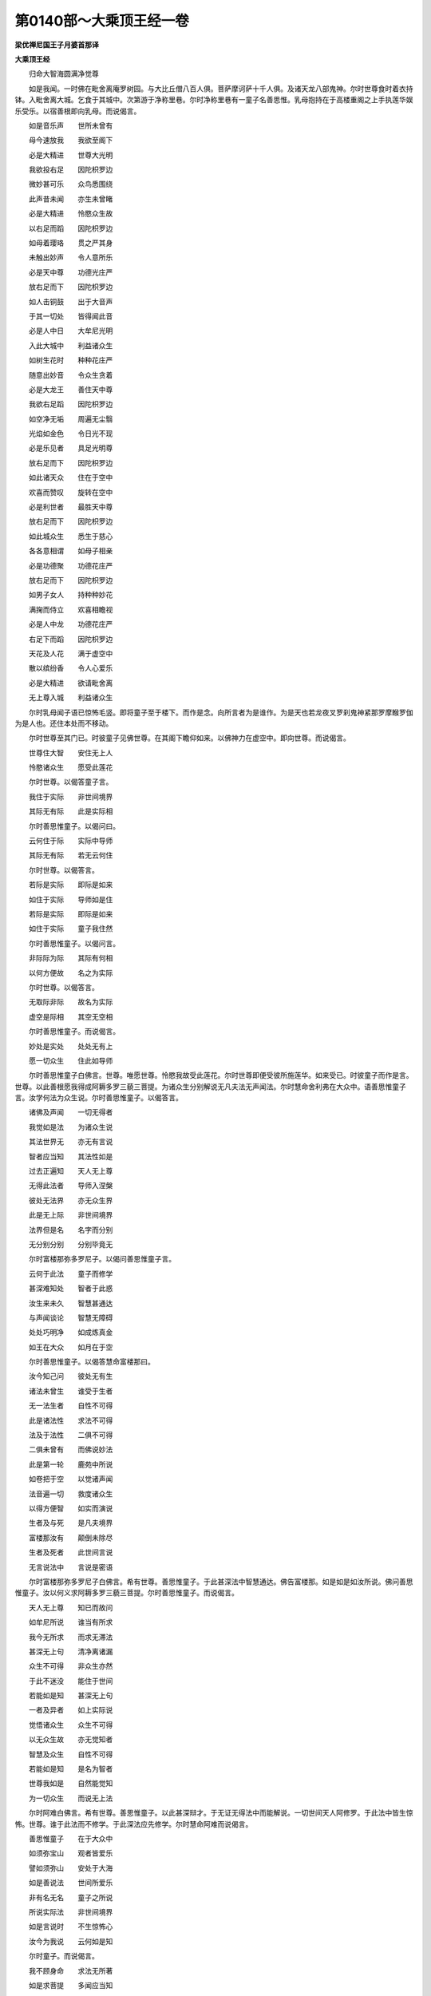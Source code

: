 第0140部～大乘顶王经一卷
============================

**梁优禅尼国王子月婆首那译**

**大乘顶王经**


　　归命大智海圆满净觉尊

　　如是我闻。一时佛在毗舍离庵罗树园。与大比丘僧八百人俱。菩萨摩诃萨十千人俱。及诸天龙八部鬼神。尔时世尊食时着衣持钵。入毗舍离大城。乞食于其城中。次第游于净称里巷。尔时净称里巷有一童子名善思惟。乳母抱持在于高楼重阁之上手执莲华娱乐受乐。以宿善根即向乳母。而说偈言。

　　如是音乐声　　世所未曾有

　　母今速放我　　我欲至阁下

　　必是大精进　　世尊大光明

　　我欲投右足　　因陀枳罗边

　　微妙甚可乐　　众鸟悉围绕

　　此声昔未闻　　亦生未曾睹

　　必是大精进　　怜愍众生故

　　以右足而蹈　　因陀枳罗边

　　如母着璎珞　　贯之严其身

　　未触出妙声　　令人意所乐

　　必是天中尊　　功德光庄严

　　放右足而下　　因陀枳罗边

　　如人击铜鼓　　出于大音声

　　于其一切处　　皆得闻此音

　　必是人中日　　大牟尼光明

　　入此大城中　　利益诸众生

　　如树生花时　　种种花庄严

　　随意出妙音　　令众生贪着

　　必是大龙王　　善住天中尊

　　我欲右足蹈　　因陀枳罗边

　　如空净无垢　　周遍无尘翳

　　光焰如金色　　令日光不现

　　必是乐见者　　具足光明尊

　　放右足而下　　因陀枳罗边

　　如此诸天众　　住在于空中

　　欢喜而赞叹　　旋转在空中

　　必是利世者　　最胜天中尊

　　放右足而下　　因陀枳罗边

　　如此城众生　　悉生于慈心

　　各各意相谓　　如母子相亲

　　必是功德聚　　功德花庄严

　　放右足而下　　因陀枳罗边

　　如男子女人　　持种种妙花

　　满掬而侍立　　欢喜相瞻视

　　必是人中龙　　功德花庄严

　　右足下而蹈　　因陀枳罗边

　　天花及人花　　满于虚空中

　　散以缤纷香　　令人心爱乐

　　必是大精进　　欲请毗舍离

　　无上尊入城　　利益诸众生

　　尔时乳母闻子语已惊怖毛竖。即将童子至于楼下。而作是念。向所言者为是谁作。为是天也若龙夜叉罗刹鬼神紧那罗摩睺罗伽为是人也。还住本处而不移动。

　　尔时世尊至其门已。时彼童子见佛世尊。在其阁下瞻仰如来。以佛神力在虚空中。即向世尊。而说偈言。

　　世尊住大智　　安住无上人

　　怜愍诸众生　　愿受此莲花

　　尔时世尊。以偈答童子言。

　　我住于实际　　非世间境界

　　其际无有际　　此是实际相

　　尔时善思惟童子。以偈问曰。

　　云何住于际　　实际中导师

　　其际无有际　　若无云何住

　　尔时世尊。以偈答言。

　　若际是实际　　即际是如来

　　如住于实际　　导师如是住

　　若际是实际　　即际是如来

　　如住于实际　　童子我住然

　　尔时善思惟童子。以偈问言。

　　非际际为际　　其际有何相

　　以何方便故　　名之为实际

　　尔时世尊。以偈答言。

　　无取际非际　　故名为实际

　　虚空是际相　　其空无空相

　　尔时善思惟童子。而说偈言。

　　妙处是实处　　处处无有上

　　愿一切众生　　住此如导师

　　尔时善思惟童子白佛言。世尊。唯愿世尊。怜愍我故受此莲花。尔时世尊即便受彼所施莲华。如来受已。时彼童子而作是言。世尊。以此善根愿我得成阿耨多罗三藐三菩提。为诸众生分别解说无凡夫法无声闻法。尔时慧命舍利弗在大众中。语善思惟童子言。汝学何法为众生说。尔时善思惟童子。以偈答言。

　　诸佛及声闻　　一切无得者

　　我觉如是法　　为诸众生说

　　其法世界无　　亦无有言说

　　智者应当知　　其法性如是

　　过去正遍知　　天人无上尊

　　无得此法者　　导师入涅槃

　　彼处无法界　　亦无众生界

　　此是无上际　　非世间境界

　　法界但是名　　名字而分别

　　无分别分别　　分别毕竟无

　　尔时富楼那弥多罗尼子。以偈问善思惟童子言。

　　云何于此法　　童子而修学

　　甚深难知处　　智者于此惑

　　汝生来未久　　智慧甚通达

　　与声闻谈论　　智慧无障碍

　　处处巧明净　　如成炼真金

　　如王在大众　　如月在于空

　　尔时善思惟童子。以偈答慧命富楼那曰。

　　汝今知己问　　彼处无有生

　　诸法未曾生　　谁受于生者

　　无一法生者　　自性不可得

　　此是诸法性　　求法不可得

　　法及于法性　　二俱不可得

　　二俱未曾有　　而佛说妙法

　　此是第一轮　　鹿苑中所说

　　如卷把于空　　以觉诸声闻

　　法音遍一切　　救度诸众生

　　以得方便智　　如实而演说

　　生者及与死　　是凡夫境界

　　富楼那汝有　　颠倒未除尽

　　生者及死者　　此世间言说

　　无言说法中　　言说是密语

　　尔时富楼那弥多罗尼子白佛言。希有世尊。善思惟童子。于此甚深法中智慧通达。佛告富楼那。如是如是如汝所说。佛问善思惟童子。汝以何义求阿耨多罗三藐三菩提。尔时善思惟童子。而说偈言。

　　天人无上尊　　知已而故问

　　如牟尼所说　　谁当有所求

　　我今无所求　　而求无滞法

　　甚深无上句　　清净离诸漏

　　众生不可得　　非众生亦然

　　于此不迷没　　能住于世间

　　若能如是知　　甚深无上句

　　一者及异者　　如上实际说

　　觉悟诸众生　　众生不可得

　　以无众生故　　亦无觉知者

　　智慧及众生　　自性不可得

　　若能如是知　　是名为智者

　　世尊我如是　　自然能觉知

　　为一切众生　　而说无上法

　　尔时阿难白佛言。希有世尊。善思惟童子。以此甚深辩才。于无证无得法中而能解说。一切世间天人阿修罗。于此法中皆生惊怖。世尊。谁于此法而不修学。于此深法应先修学。尔时慧命阿难而说偈言。

　　善思惟童子　　在于大众中

　　如须弥宝山　　观者皆爱乐

　　譬如须弥山　　安处于大海

　　如是善说法　　世间所爱乐

　　非有名无名　　童子之所说

　　所说实际法　　非世间境界

　　如是言说时　　不生惊怖心

　　汝今为我说　　云何如是知

　　尔时童子。而说偈言。

　　我不顾身命　　求法无所著

　　如是求菩提　　多闻应当知

　　因欲堕愦闹　　世间受诸苦

　　我已不贪着　　见世导师故

　　此诸佛境界　　救护世间者

　　今在于佛前　　身无有诸过

　　虚空及我身　　二俱不可得

　　若无法可得　　于法有何怖

　　虚空及与佛　　二俱不可得

　　若能如是忍　　于法无所畏

　　虚空及与地　　自性不可得

　　善思此自性　　于法无所畏

　　善思虚空地　　本无当亦无

　　无自性无生　　畏者无自性

　　虚空无高下　　毕竟不可得

　　如是知法者　　于法无所畏

　　尔时世尊问善思惟童子言。汝不畏也。不也世尊。汝不惊也。不也世尊。佛告童子。善哉善哉。汝能于此甚深法中不惊不怖。尔时世尊。而说偈言。

　　若于体生畏　　其体不可得

　　若如是常忍　　其人求菩提

　　说于众生想　　众生不可得

　　若能如是知　　安住于此乘

　　若不得菩提　　不得非菩提

　　更无有所得　　彼则无所畏

　　若能如是知　　不住有无中

　　如是汝应知　　此道是菩提

　　是故善思惟。菩萨欲速得阿耨多罗三藐三菩提。欲觉知者。常想乐想净想众生想人想。应当修学此道。能向阿耨多罗三藐三菩提。我本行菩萨道时。亦常修学如是之行。我得如此无上道已。不得一法名得菩提。尔时世尊。而说偈言。

　　我说于常想　　常体不可得

　　常无常无故　　求之不可得

　　乐想众生者　　不知于乐想

　　此是颠倒想　　分别生于人

　　是故彼有想　　命者及以人

　　若有知法者　　彼此不可得

　　非道得菩提　　非道亦不得

　　此是诸法性　　求法不可得

　　性及于实事　　智者不分别

　　汝应如是知　　此道是菩提

　　不行此妙乘　　佛乘无上乘

　　于此生分别　　是人不知法

　　不行此妙乘　　佛乘无上乘

　　若不修此行　　甚深定难证

　　诸法无实事　　实事不可得

　　若无实事者　　云何得有乐

　　若乐若苦等　　犹如空中迹

　　智者如说知　　其心得解脱

　　我说有我者　　其法无实事

　　以无有我故　　无有能知者

　　无有知者故　　是智慧境界

　　是以说命想　　毕竟不可得

　　若我若命等　　自性无实事

　　大智能解知　　少智则迷惑

　　性及于实事　　此凡夫境界

　　不知此乘中　　佛乘不思议

　　甚深修多罗　　不闻不受持

　　于此法门中　　无法可演说

　　我不得一法　　亦无法可说

　　我坐道场时　　不证一智慧

　　无智亦如是　　菩提无得故

　　菩提及道场　　说时不可得

　　凡夫起分别　　称言佛说法

　　此是微密言　　甚深佛所说

　　若不闻此法　　最胜之所说

　　甚深及与佛　　此是魔境界

　　其人不知味　　守护一切法

　　诸菩萨众等　　无不了此法

　　诸佛及菩提　　二俱不可得

　　如是妄言说　　称云佛说法

　　如此云何有　　依止于可求

　　若有智慧者　　分别甚深法

　　如是信赞叹　　诸佛不思议

　　是故善思惟　　当修学深法

　　其法义甚深　　甚深智能觉

　　如是言说此　　言说亦无得

　　众生见颠倒　　此非其境界

　　非唯三昧故　　能知于此义

　　三昧非三昧　　于空中亦无

　　此非智境界　　亦非非智境

　　应觉知此际　　非是智慧境

　　我昔闻此法　　行于甚深处

　　众生所乐异　　信受者希有

　　若不信此经　　最胜之所说

　　多佛种善根　　是人乃能信

　　尔时世尊。复告善思惟言。童子。是故菩萨应如是自庄严。于世间惊怖处不生惊怖。应如是庄严。童子言。世尊。我于今者信乐受行。愚痴之人所不能信。佛告童子。菩萨摩诃萨甚深之行当为汝说。诸法无诤闻已不惊。一切法断闻已不惊。诸法不断闻已不惊。一切法有一切法无闻已不惊。一切法分别一切法无分别闻已不惊。诸法有为诸法无为闻已不惊。一切法有境界一切法无境界闻已不惊。一切法欢喜一切法无欢喜闻已不惊。一切法差别一切法无差别闻已不惊。一切法有求一切法无求闻已不惊。一切法清凉一切法无清凉闻已不惊。一切法明一切法无明闻已不惊。一切法有名一切法无名闻已不惊。一切法生一切法无生闻已不惊。一切法有畏一切法无畏闻已不惊。一切法生一切法灭一切法无灭闻已不惊。一切法是道一切法非道闻已不惊。一切法般涅槃一切法不般涅槃闻已不惊。说此法时。不生惊怖。尔时世尊。而说偈言。

　　于一切法中　　自性不可得

　　以无自性故　　应观其相灭

　　一切法无灭　　其中亦无心

　　一切法无故　　自性不可得

　　一切法中诤　　其心不可得

　　若法不可得　　亦无有诤者

　　一切法无故　　其性无有实

　　若性无实者　　其法亦无灭

　　一切诸法断　　智者解不二

　　此称为断者　　非显示于断

　　一切法不断　　微尘不可得

　　微尘及多尘　　法中不可得

　　一切法无故　　言说中而现

　　如彼不可得　　实有而不现

　　一切法无故　　方便而有见

　　若言无实者　　此则皆戏论

　　一切法和合　　无诤故宣说

　　求诤之自性　　毕竟无有实

　　一切法无合　　无作亦无灭

　　如是不可得　　远离于诸法

　　一切法无得　　求始不可得

　　以其无始故　　名之为实际

　　一切法欢喜　　喜悦不可得

　　若法不可得　　亦无有言说

　　一切法无喜　　以法无二故

　　自性中无实　　此是甚深相

　　一性法不动　　自性中无我

　　以自性无故　　求动不可得

　　无动是涅槃　　求法不可得

　　以无有法故　　故名为涅槃

　　一切法无常　　而说第一义

　　此众生言说　　名之为分别

　　诸法无分别　　无常无住故

　　众生不可得　　此是法中法

　　一切法如幻　　其幻不可得

　　以法不可得　　依行故言说

　　一切法无为　　此是其自体

　　以法不可得　　是故名无边

　　所说之境界　　自体无境界

　　凡夫虚妄取　　称言有境界

　　自在说境界　　亦说无境界

　　以其说境界　　应知无境界

　　一切法是实　　其数不可得

　　若身不可得　　是故无有异

　　以其无得故　　则知有所得

　　以有所得故　　则知无所得

　　其中无清凉　　亦无不清凉

　　无法无清凉　　此是诸法实

　　诸法不可得　　不可得说此

　　以诸法无故　　则知诸法有

　　一切法唯名　　名亦不可得

　　若法不可得　　则知有涅槃

　　受及与非受　　于受中而说

　　此中无有说　　名之以为说

　　非有名为有　　于有中而说

　　以起分别故　　恒堕有无中

　　凡夫见幻人　　取之谓为实

　　有无法平等　　智者闻不惑

　　法生及无生　　二俱不可得

　　以下劣凡夫　　故说有生法

　　法若有生者　　是则应有灭

　　生法及灭法　　此二不可得

　　一切法悉空　　无法而可得

　　汝应如是知　　我所说深法

　　菩提无言说　　亦无有作者

　　若得菩提时　　于三有明了

　　若分别菩提　　不名求菩提

　　行及于菩提　　无有分别相

　　一切物无生　　求自性亦无

　　以自性无故　　此是涅槃相

　　毕竟无有生　　求之不可得

　　以自性无故　　非灭非非灭

　　若知此义者　　一切法自性

　　彼无有生故　　则无有违诤

　　闻说甚深法　　不生惊怖者

　　应知彼众生　　佛说为菩萨

　　尔时善思惟童子。以偈白佛。

　　世尊无上师　　为我故出世

　　于此法中说　　异相求唯名

　　牟尼出于世　　佛生不思议

　　永断诸魔网　　而现正法网

　　我断生死尽　　不久至道场

　　若无异想者　　以相故演说

　　世尊说可求　　见已入涅槃

　　度脱诸世间　　断绝诸疑惑

　　尔时世尊。告善思惟童子言。无疑惑行是菩萨行。护念之行是菩萨行。无分别行离一切过。以甚深行怜愍一切诸众生等是菩萨行。善思惟。相行虚妄行是欲相。舍于欲行离诸嗔恨。于一切众生其心平等。以心不可得故。行大慈行以求法故。行大施行以不舍故。行无疑行以不见他故。行无恼热行以清凉故。行精进行无疲倦故。行三昧行心无边故。行于智行知一切法相故。行无畏行无怯弱故。行无障行成就如来影像胜行故。观察十方一切世界以无滞行故。尔时世尊。而说偈言。

　　说诸菩萨行　　远离诸疑惑

　　行及于愚痴　　二俱不可得

　　非行以为行　　是诸菩萨行

　　若知此行者　　斯人行无碍

　　说诸菩萨等　　护念于诸法

　　以求无所得　　此是无上行

　　若说我修行　　则住于颠倒

　　以住颠倒故　　不能得无畏

　　此是言说行　　言说不可得

　　若能如是知　　行于无上乘

　　大乘无上乘　　此乘无惊怖

　　惊怖及不惊　　一切皆戏论

　　我说一切行　　一切行皆无

　　若一切行无　　是为无上行

　　此行是甚深　　护念一切法

　　护念及甚深　　此一切分别

　　甚深及以行　　此中二俱无

　　若知于此际　　不分别诸法

　　无法可取着　　无法不可着

　　此是诸法性　　无性而演说

　　无坚无欲等　　以求故显说

　　文字不可得　　此是无上句

　　我以方便说　　闻者勿生怖

　　以求不可得　　亦无破坏相

　　此诸众生行　　理实不可得

　　若能如是知　　是名善修学

　　一切众生无　　故我说众生

　　而众生法尔　　此道是无上

　　若心若众生　　毕竟不可得

　　此是第一义　　而大慈故说

　　菩萨摩诃萨　　世间大施主

　　以修常施故　　故名为施主

　　若法不可得　　一切法皆无

　　是时修施者　　菩萨无智故

　　若法不可得　　于高下法中

　　以不惊怖故　　名为真施主

　　若佛不可得　　法则不思议

　　此名真持戒　　诸法无所依

　　佛境不思议　　为诸菩萨说

　　愚者不觉知　　禁戒不清净

　　于众生起忍　　众生不可得

　　此是无上忍　　于此法中说

　　若心不可得　　亦无有分别

　　此是无上忍　　以法不可得

　　若起疲倦时　　菩萨应远离

　　如是上精进　　以名字故说

　　身心直精进　　不倚于诸法

　　此是上精进　　为诸菩萨说

　　菩萨于法中　　若不起疲倦

　　无功而精进　　勤精进无上

　　于内外法中　　心性不可得

　　其心善调柔　　以心无得故

　　攀缘及以心　　自性无所有

　　无心三摩提　　是故名三昧

　　善逝为我说　　此三摩跋提

　　若不离此法　　我说善调伏

　　不以智慧知　　法有少自性

　　自性及以法　　此二毕竟无

　　不得一切法　　心识之境界

　　不以智知法　　自性毕竟无

　　若能如是知　　是菩萨念力

　　行于第一义　　非世间境界

　　一切众无实　　而为说正说

　　于彼大众中　　不起众生想

　　彼众生如幻　　其幻毕竟无

　　闻如是说时　　不生于碍想

　　若自他等法　　此二毕竟无

　　闻说如是法　　不生于碍想

　　内外等二法　　智者之所行

　　心无高下故　　一切世间等

　　一切法无碍　　犹如空中迹

　　法自性亦尔　　如彼空中迹

　　菩萨如是知　　名为善通达

　　明了一切法　　知众生所行

　　众生不可得　　求法亦复然

　　智明了诸界　　其界毕竟无

　　我说入此门　　行于无上道

　　得如是道已　　知诸众生行

　　界及于众生　　此二俱无实

　　如是第一智　　知于一切法

　　于内外法中　　智慧无所著

　　远离无著法　　是名为实际

　　此法不思议　　名为诸佛法

　　彼法无所有　　无亦毕竟无

　　如是修行时　　不着于此世

　　此智名无滞　　名为诸佛智

　　诸法不思议　　于法理无实

　　以其法无故　　佛法名觉者

　　诸佛及佛法　　一切皆不着

　　不着于菩提　　是名诸佛智

　　此乘是大乘　　摄一切法门

　　度脱诸世间　　世间不可得

　　一切诸世界　　所有诸众生

　　菩萨为求法　　皆亲近恭敬

　　深观此诸法　　佛法不思议

　　以不得诸法　　是人得菩提

　　菩提及以法　　一切皆无相

　　如是观察者　　能尽于佛法

　　如是观察时　　于世间不着

　　以心不着故　　能尽于菩提

　　复次善思惟。诸菩萨摩诃萨。未具庄严者我今当说。若有得闻如是法门不生惊怖。当知是人已近道场。近佛境界住无障碍解脱之道。观察十方心无所著则为诸佛。以大慈大悲不共佛法。不观顶相之所覆护。闻说如是甚深法门生信乐者。则为如来悉见悉知。于此经中不信乐者如来悉知。若于此经生信乐者。是佛弟子我是其师。尔时世尊。而说偈言。

　　我已坐道场　　道场毕竟空

　　以不得菩提　　安住于智中

　　其法无障碍　　法体毕竟无

　　若法毕竟无　　解脱时乃知

　　于一切法中　　智慧能到佛

　　一切法及智　　此是佛所说

　　凡夫妄分别　　说言有无著

　　诸佛不分别　　菩萨及智者

　　观察诸世间　　世间毕竟无

　　世间空寂故　　观智亦如是

　　众生及以佛　　无有分别相

　　以无分别故　　名为无上慈

　　尽诸众生界　　虽为悲所触

　　其悲无实事　　悲及于实事

　　此凡夫境界　　如虚空尺寸

　　本无当亦无　　世间亦如是

　　是名无上悲　　此是无上法

　　名为诸佛法　　求之不可得

　　善逝之所说　　导师无上尊

　　求色不可得　　如是法无色

　　随世间故说　　虚空无有边

　　处处不可取　　诸佛法如是

　　随世间故说　　此无上智慧

　　智慧不可得　　以智不可得

　　彼智亦无实　　此岸若彼岸

　　以相形故说　　以彼取相故

　　不行甚深法　　当知此法中

　　一切皆平等　　若以相说者

　　则非善知识　　自众若他众

　　若说有求者　　以取相说故

　　彼非善知识　　若谓法为有

　　除遣得无法　　童子我此法

　　不作如是说　　我以知苦故

　　性中无苦恼　　若如是说者

　　不入于此法　　诸法本无集

　　名之以为集　　若说断于集

　　则远离此法　　若于此定法

　　本无而分别　　于本无法中

　　本来无有灭　　若以分别说

　　本无今何灭　　童子汝当知

　　此见非正见　　修习于道者

　　以求故演说　　付嘱于求者

　　于道中修学　　我说诸菩萨

　　大智大名称　　于当来世中

　　能解此深义　　若有持此经

　　最胜之所说　　多种诸善根

　　为诸众生故　　善说修多罗

　　智者能受持　　是人当来世

　　能护我正法　　说于此法者

　　住如无分别　　如此是菩提

　　菩提不可得

　　说此法时。善思惟童子。得无生法忍。踊跃欢喜得未曾有。诸佛法常为诸菩萨授记莂时现希有事。尔时世尊。从其面门放诸光明。青黄赤白紫颇梨色。此光出已遍照无量一切世界上至梵世。照世界已还至佛所。绕佛三匝从佛顶入。是时大地六种震动。尔时空中有诸天众。雨众天华沉水末香。于虚空中作天伎乐出妙音声。尔时三千大千世界清净庄严如郁单越。尔时阿难。从坐而起整理衣服。恭敬合掌白佛言。世尊。何因缘故如来现此希有之事。若无因缘如来则不现此瑞相。尔时阿难。而说偈言。

　　无上导师人中尊　　无缘则不现奇变

　　唯愿世尊为众说　　今此瑞相何因缘

　　诸天在于虚空中　　供养最胜无上尊

　　欢喜踊跃而赞叹　　善说微妙胜法门

　　譬如北方郁单越　　种种妙华而庄严

　　此诸光明亦如是　　照此世界皆严净

　　一切诸佛法如是　　为诸菩萨授记莂

　　放此妙色大光明　　遍照十方从顶入

　　无上精进牟尼尊　　现此光明希有事

　　如来何缘放斯光　　唯愿大悲为我说

　　尔时世尊即为阿难。而说偈言。

　　善思惟童子　　于诸如来所

　　广种诸善根　　当作人中尊

　　佛告阿难。此善思惟童子。于当来世当得供养无数亿佛。于诸佛所信乐恭敬。以诸供具饮食衣服卧具汤药。供养彼佛。彼诸如来般涅槃已。取佛舍利起大宝塔高百千由旬。一切众宝以为严饰。以一切华香宝幢幡盖。栴檀沉水种种末香伎乐歌颂。供养赞叹彼诸如来。当得作佛号净月如来应正遍知明行足善逝世间解无上士调御丈夫天人师佛世尊。尔时世尊。而说偈言。

　　十方诸世界　　珍宝满其中

　　以此珍宝聚　　奉施诸如来

　　世间无上师　　世尊之所说

　　若闻能受持　　功德多于彼

　　尔时慧命舍利弗。以偈白佛。

　　甚深胜法门　　最胜之所说

　　云何名此经　　我等顶受持

　　于此法门中　　不说一法无

　　有亦不可得　　胜法门所说

　　一切有漏法　　及以无漏法

　　于此不可得　　微妙经所说

　　一切有为法　　及以无为界

　　二俱不可得　　于此经中说

　　世尊无上师　　说于一切行

　　一切不可得　　于此经中说

　　佛之所说法　　于此亦不说

　　所说甚微妙　　求我不可得

　　十方诸世界　　世尊之所说

　　世界无自体　　于此经中说

　　导师无上尊　　唯愿为我说

　　云何名此经　　我等当受持

　　闻如是语已　　佛告舍利弗

　　此经名顶王　　其顶毕竟无

　　大智汝当知　　应如是受持

　　若能受持此　　最胜之所说

　　彼人能觉知　　诸天及世人

　　佛说此法时　　众中百万人

　　诸善根增长　　悉发菩提心

　　以得闻此经　　甚深无上法

　　此众必当得　　世间无上尊

　　于甚深法中　　皆悉明了知

　　此众毕当作　　受持此章句

　　若能受持此　　所说顶王经

　　于一切法中　　不生悕望心

　　此中无一忍　　亦无第二忍

　　若法不可得　　亦无法可说

　　若有能受持　　顶王修多罗

　　以观此法故　　能生于辩才

　　若有智女人　　能受持此经

　　能速转女身　　成就丈夫法

　　以一知一切　　以此一切知

　　诸法陀罗尼　　于此经中说

　　言说一切法　　容受于一切

　　如是说此分　　法光靡不遍

　　彼彼诸世间　　种种名应知

　　于处处说者　　其法不可得

　　法不可攀缘　　求之不可得

　　一切法如是　　总持者安乐

　　若法不可得　　法中无有无

　　此是诸法性　　名之为总持

　　若有能持此　　所说顶王经

　　持法之光明　　遍照一切处

　　一切法甚深　　其法不可得

　　若法不可得　　亦无所有无

　　若人具智慧　　辩才无所碍

　　乃能知此义　　毕竟无有实

　　如阿耨达龙　　处空注大雨

　　水非从外来　　不思议力尔

　　若欲知诸法　　分别无所碍

　　学此修多罗　　不依一切法

　　于此法门中　　法无所从来

　　一切法无生　　于此经中说

　　譬如日光明　　光无所不至

　　此经亦如是　　遍照一切法

　　若辩才比丘　　应受持此经

　　学此修多罗　　微妙顶王经

　　速疾能得成　　不思议辩才

　　修学此经已　　能利益世间

　　若有于此经　　能信生随喜

　　总持者难得　　以不知味故

　　比丘比丘尼　　若不修行此

　　行余虚妄行　　去我法甚远

　　于我弟子中　　若能修行此

　　能为世间眼　　一切无与等

　　如忉利天王　　能覆护世间

　　此经亦如是　　能为世间舍

　　如住须弥顶　　见一切世间

　　如是住此经　　观察一切法

　　如夜火星流　　一切皆悉见

　　持经者光明　　一切法中胜

　　譬如日光明　　遍照一切处

　　此经亦如是　　能灭一切闇

　　如月在空中　　照已而不住

　　此经亦如是　　能照十方界

　　此印是法印　　一切印所印

　　此印住世间　　为诸菩萨故

　　如虚空中印　　本无当亦无

　　虚空及与印　　二俱是分别

　　如是诸佛法　　于此经中说

　　诸佛不可说　　法亦复如是

　　如王命将终　　国嗣付长子

　　敕告群臣众　　悉以付我子

　　如是圣法财　　贤圣所守护

　　付阿难比丘　　为诸菩萨说

　　守护持此经　　为诸菩萨故

　　成就善根者　　此经入其手

　　若有能受持　　演说此经者

　　是人必得佛　　决定无有疑

　　若人求辩才　　于法无依止

　　应受持演说　　顶王胜法门

　　说于世间法　　即名为菩提

　　如是无差别　　通达于此经

　　于一切世间　　此人无疑惑

　　能受持此经　　亦为他人说

　　闻如是经已　　觉知诸佛法

　　以此甚深法　　利益诸众生

　　佛说此经时　　诸佛皆称赞

　　善哉无上尊　　所说甚微妙

　　建此大法幢　　法幢不思议

　　能以四句偈　　为众生解说

　　此不思议经　　若为他解说

　　能观无量法　　法观不思议

　　诸佛无上尊　　永断一切法

　　皆同说此经　　不思议法门

　　尔时世尊说此偈已。告阿难言。若有比丘比丘尼优婆塞优婆夷。闻是法已。受持读诵为他解说。所得功德甚多无量不可穷尽。譬如虚空不可穷尽。如是阿难。若人于此甚深法门。受持读诵一四句偈为他解说其人功德亦复如是说不可尽。尔时世尊。而说偈言。

　　无边甚深法　　此经说大义

　　受持解说者　　应善护此经

　　若以分别说　　虚空尚可穷

　　于此经功德　　说之不可尽

　　若受持此经　　则为已供养

　　十方世界中　　一切诸世尊

　　十方世界中　　所在大牟尼

　　受持此经者　　则礼拜供养

　　十方世界中　　十号具足尊

　　若有闻此经　　则为已供养

　　过去诸世尊　　及以当来佛

　　十方世界中　　现在人中尊

　　若有受持此　　如来所说经

　　皆悉已供养　　师子牟尼尊

　　以资生供养　　此是世间智

　　受持此经者　　无上智慧供

　　若人以珍宝　　充满十方界

　　持以施诸佛　　其福德甚多

　　若复于此经　　善学为人说

　　此人所供养　　佛说为第一

　　我所说法中　　求佛不可得

　　于此不惊怖　　即是供养佛

　　此第一供养　　世间所不及

　　若不毁呰者　　亦名为供养

　　诸佛及以法　　求之不可得

　　此第一供养　　最胜之所说

　　然灯正遍知　　以此法供养

　　此第一供养　　为诸菩萨说

　　我于彼世尊　　以此供养已

　　然后得授记　　当来世作佛

　　若欲求佛道　　为众生上首

　　净修行此道　　而供养导师

　　如是供养已　　得菩提不久

　　应修此供养　　通达一切法

　　此第一供养　　一切诸佛法

　　诸导师世尊　　一切悉皆得

　　得入佛境界　　佛智不思议

　　能作师子吼　　我应受世供

　　作师子吼已　　一切法无畏

　　度无量众生　　入无漏涅槃

　　佛说此经已。善思惟童子及诸比丘僧。一切世间天人阿修罗乾闼婆等闻佛所说。皆大欢喜信受奉行。
